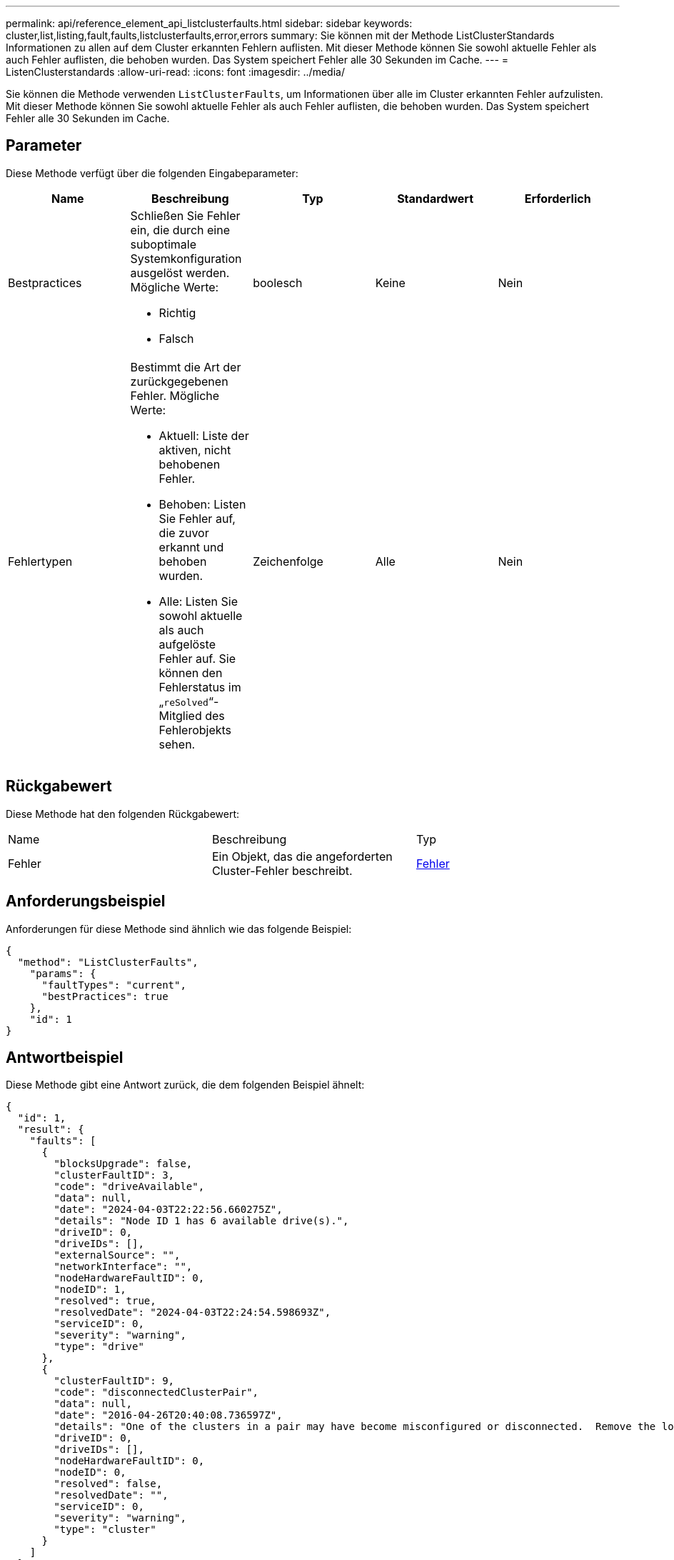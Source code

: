 ---
permalink: api/reference_element_api_listclusterfaults.html 
sidebar: sidebar 
keywords: cluster,list,listing,fault,faults,listclusterfaults,error,errors 
summary: Sie können mit der Methode ListClusterStandards Informationen zu allen auf dem Cluster erkannten Fehlern auflisten. Mit dieser Methode können Sie sowohl aktuelle Fehler als auch Fehler auflisten, die behoben wurden. Das System speichert Fehler alle 30 Sekunden im Cache. 
---
= ListenClusterstandards
:allow-uri-read: 
:icons: font
:imagesdir: ../media/


[role="lead"]
Sie können die Methode verwenden `ListClusterFaults`, um Informationen über alle im Cluster erkannten Fehler aufzulisten. Mit dieser Methode können Sie sowohl aktuelle Fehler als auch Fehler auflisten, die behoben wurden. Das System speichert Fehler alle 30 Sekunden im Cache.



== Parameter

Diese Methode verfügt über die folgenden Eingabeparameter:

|===
| Name | Beschreibung | Typ | Standardwert | Erforderlich 


 a| 
Bestpractices
 a| 
Schließen Sie Fehler ein, die durch eine suboptimale Systemkonfiguration ausgelöst werden. Mögliche Werte:

* Richtig
* Falsch

 a| 
boolesch
 a| 
Keine
 a| 
Nein



 a| 
Fehlertypen
 a| 
Bestimmt die Art der zurückgegebenen Fehler. Mögliche Werte:

* Aktuell: Liste der aktiven, nicht behobenen Fehler.
* Behoben: Listen Sie Fehler auf, die zuvor erkannt und behoben wurden.
* Alle: Listen Sie sowohl aktuelle als auch aufgelöste Fehler auf. Sie können den Fehlerstatus im „`reSolved`“-Mitglied des Fehlerobjekts sehen.

 a| 
Zeichenfolge
 a| 
Alle
 a| 
Nein

|===


== Rückgabewert

Diese Methode hat den folgenden Rückgabewert:

|===


| Name | Beschreibung | Typ 


 a| 
Fehler
 a| 
Ein Objekt, das die angeforderten Cluster-Fehler beschreibt.
 a| 
xref:reference_element_api_fault.adoc[Fehler]

|===


== Anforderungsbeispiel

Anforderungen für diese Methode sind ähnlich wie das folgende Beispiel:

[listing]
----
{
  "method": "ListClusterFaults",
    "params": {
      "faultTypes": "current",
      "bestPractices": true
    },
    "id": 1
}
----


== Antwortbeispiel

Diese Methode gibt eine Antwort zurück, die dem folgenden Beispiel ähnelt:

[listing]
----
{
  "id": 1,
  "result": {
    "faults": [
      {
        "blocksUpgrade": false,
        "clusterFaultID": 3,
        "code": "driveAvailable",
        "data": null,
        "date": "2024-04-03T22:22:56.660275Z",
        "details": "Node ID 1 has 6 available drive(s).",
        "driveID": 0,
        "driveIDs": [],
        "externalSource": "",
        "networkInterface": "",
        "nodeHardwareFaultID": 0,
        "nodeID": 1,
        "resolved": true,
        "resolvedDate": "2024-04-03T22:24:54.598693Z",
        "serviceID": 0,
        "severity": "warning",
        "type": "drive"
      },
      {
        "clusterFaultID": 9,
        "code": "disconnectedClusterPair",
        "data": null,
        "date": "2016-04-26T20:40:08.736597Z",
        "details": "One of the clusters in a pair may have become misconfigured or disconnected.  Remove the local pairing and retry pairing the clusters. Disconnected Cluster Pairs: []. Misconfigured Cluster Pairs: [3]",
        "driveID": 0,
        "driveIDs": [],
        "nodeHardwareFaultID": 0,
        "nodeID": 0,
        "resolved": false,
        "resolvedDate": "",
        "serviceID": 0,
        "severity": "warning",
        "type": "cluster"
      }
    ]
  }
}
----


== Neu seit Version

9,6
